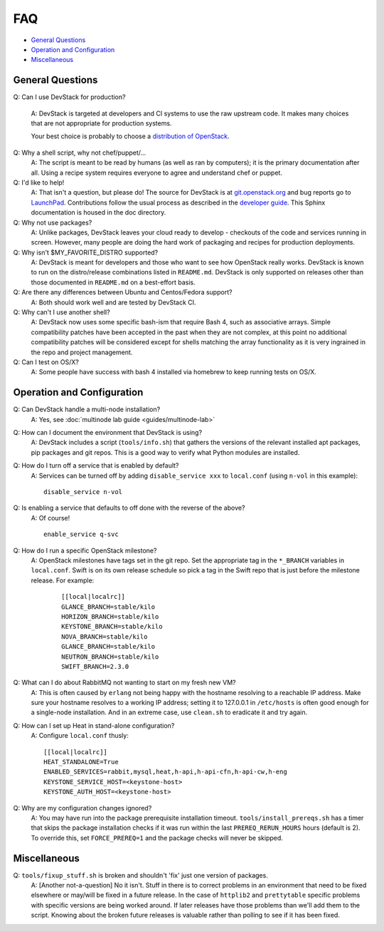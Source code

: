 ===
FAQ
===

-  `General Questions <#general>`__
-  `Operation and Configuration <#ops_conf>`__
-  `Miscellaneous <#misc>`__

General Questions
=================

Q: Can I use DevStack for production?

    A: DevStack is targeted at developers and CI systems to use the
    raw upstream code.  It makes many choices that are not appropriate
    for production systems.

    Your best choice is probably to choose a `distribution of
    OpenStack
    <https://www.openstack.org/marketplace/distros>`__.

Q: Why a shell script, why not chef/puppet/...
    A: The script is meant to be read by humans (as well as ran by
    computers); it is the primary documentation after all. Using a
    recipe system requires everyone to agree and understand chef or
    puppet.

Q: I'd like to help!
    A: That isn't a question, but please do! The source for DevStack is
    at
    `git.openstack.org <https://git.openstack.org/cgit/openstack-dev/devstack>`__
    and bug reports go to
    `LaunchPad <http://bugs.launchpad.net/devstack/>`__. Contributions
    follow the usual process as described in the `developer
    guide <http://docs.openstack.org/infra/manual/developers.html>`__. This Sphinx
    documentation is housed in the doc directory.

Q: Why not use packages?
    A: Unlike packages, DevStack leaves your cloud ready to develop -
    checkouts of the code and services running in screen. However, many
    people are doing the hard work of packaging and recipes for
    production deployments.

Q: Why isn't $MY\_FAVORITE\_DISTRO supported?
    A: DevStack is meant for developers and those who want to see how
    OpenStack really works. DevStack is known to run on the
    distro/release combinations listed in ``README.md``. DevStack is
    only supported on releases other than those documented in
    ``README.md`` on a best-effort basis.

Q: Are there any differences between Ubuntu and Centos/Fedora support?
    A: Both should work well and are tested by DevStack CI.

Q: Why can't I use another shell?
    A: DevStack now uses some specific bash-ism that require Bash 4, such
    as associative arrays. Simple compatibility patches have been accepted
    in the past when they are not complex, at this point no additional
    compatibility patches will be considered except for shells matching
    the array functionality as it is very ingrained in the repo and project
    management.

Q: Can I test on OS/X?
   A: Some people have success with bash 4 installed via
   homebrew to keep running tests on OS/X.

Operation and Configuration
===========================

Q: Can DevStack handle a multi-node installation?
    A: Yes, see :doc:`multinode lab guide <guides/multinode-lab>`

Q: How can I document the environment that DevStack is using?
    A: DevStack includes a script (``tools/info.sh``) that gathers the
    versions of the relevant installed apt packages, pip packages and
    git repos. This is a good way to verify what Python modules are
    installed.

Q: How do I turn off a service that is enabled by default?
    A: Services can be turned off by adding ``disable_service xxx`` to
    ``local.conf`` (using ``n-vol`` in this example):

    ::

        disable_service n-vol

Q: Is enabling a service that defaults to off done with the reverse of the above?
    A: Of course!

    ::

        enable_service q-svc

Q: How do I run a specific OpenStack milestone?
   A: OpenStack milestones have tags set in the git repo. Set the
   appropriate tag in the ``*_BRANCH`` variables in ``local.conf``.
   Swift is on its own release schedule so pick a tag in the Swift repo
   that is just before the milestone release. For example:

    ::

        [[local|localrc]]
        GLANCE_BRANCH=stable/kilo
        HORIZON_BRANCH=stable/kilo
        KEYSTONE_BRANCH=stable/kilo
        NOVA_BRANCH=stable/kilo
        GLANCE_BRANCH=stable/kilo
        NEUTRON_BRANCH=stable/kilo
        SWIFT_BRANCH=2.3.0

Q: What can I do about RabbitMQ not wanting to start on my fresh new VM?
    A: This is often caused by ``erlang`` not being happy with the
    hostname resolving to a reachable IP address. Make sure your
    hostname resolves to a working IP address; setting it to 127.0.0.1
    in ``/etc/hosts`` is often good enough for a single-node
    installation. And in an extreme case, use ``clean.sh`` to eradicate
    it and try again.

Q: How can I set up Heat in stand-alone configuration?
    A: Configure ``local.conf`` thusly:

    ::

        [[local|localrc]]
        HEAT_STANDALONE=True
        ENABLED_SERVICES=rabbit,mysql,heat,h-api,h-api-cfn,h-api-cw,h-eng
        KEYSTONE_SERVICE_HOST=<keystone-host>
        KEYSTONE_AUTH_HOST=<keystone-host>

Q: Why are my configuration changes ignored?
    A: You may have run into the package prerequisite installation
    timeout. ``tools/install_prereqs.sh`` has a timer that skips the
    package installation checks if it was run within the last
    ``PREREQ_RERUN_HOURS`` hours (default is 2). To override this, set
    ``FORCE_PREREQ=1`` and the package checks will never be skipped.

Miscellaneous
=============

Q: ``tools/fixup_stuff.sh`` is broken and shouldn't 'fix' just one version of packages.
    A: [Another not-a-question] No it isn't. Stuff in there is to
    correct problems in an environment that need to be fixed elsewhere
    or may/will be fixed in a future release. In the case of
    ``httplib2`` and ``prettytable`` specific problems with specific
    versions are being worked around. If later releases have those
    problems than we'll add them to the script. Knowing about the broken
    future releases is valuable rather than polling to see if it has
    been fixed.
